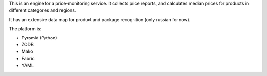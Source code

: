 This is an engine for a price-monitoring service. It collects price reports,
and calculates median prices for products in different categories and regions.

It has an extensive data map for product and package recognition (only russian
for now).

The platform is:

* Pyramid (Python)
* ZODB
* Mako
* Fabric
* YAML

.. image:: https://travis-ci.org/yentsun/price_watch.svg?branch=master
    :target: https://travis-ci.org/yentsun/price_watch

